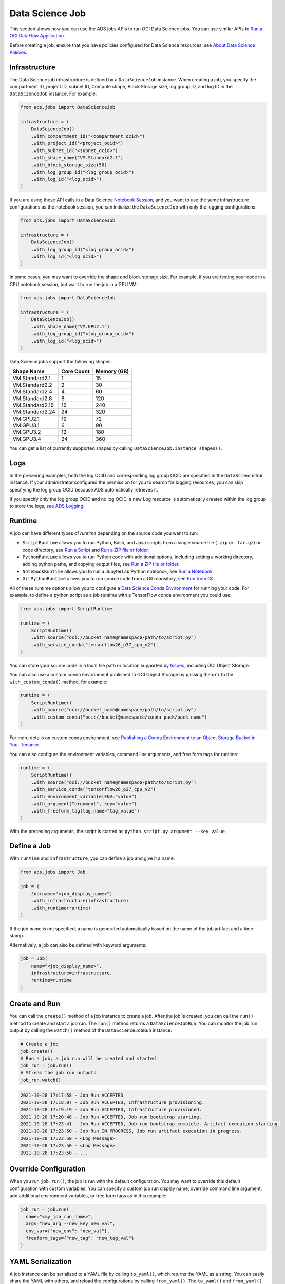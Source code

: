 Data Science Job
****************

This section shows how you can use the ADS jobs APIs to run OCI Data Science jobs.  You can use similar APIs to `Run a OCI DataFlow Application <run_data_flow.html>`__.

Before creating a job, ensure that you have policies configured for Data Science resources, see `About Data Science Policies <https://docs.oracle.com/en-us/iaas/data-science/using/policies.htm>`__.

Infrastructure
==============

The Data Science job infrastructure is defined by a ``DataScienceJob`` instance.  When creating a job, you specify the compartment ID, project ID, subnet ID, Compute shape, Block Storage size, log group ID, and log ID in the ``DataScienceJob`` instance.  For example:

.. code-block:: python3

    from ads.jobs import DataScienceJob

    infrastructure = (
        DataScienceJob()
        .with_compartment_id("<compartment_ocid>")
        .with_project_id("<project_ocid>")
        .with_subnet_id("<subnet_ocid>")
        .with_shape_name("VM.Standard2.1")
        .with_block_storage_size(50)
        .with_log_group_id("<log_group_ocid>")
        .with_log_id("<log_ocid>")
    )

If you are using these API calls in a Data Science `Notebook Session <https://docs.oracle.com/en-us/iaas/data-science/using/manage-notebook-sessions.htm>`__, and you want to use the same infrastructure configurations as the notebook session, you can initialize the ``DataScienceJob`` with only the logging configurations:

.. code-block:: python3

    from ads.jobs import DataScienceJob

    infrastructure = (
        DataScienceJob()
        .with_log_group_id("<log_group_ocid>")
        .with_log_id("<log_ocid>")
    )

In some cases, you may want to override the shape and block storage size.  For example, if you are testing your code in a CPU notebook session, but want to run the job in a GPU VM:

.. code-block:: python3

    from ads.jobs import DataScienceJob

    infrastructure = (
        DataScienceJob()
        .with_shape_name("VM.GPU2.1")
        .with_log_group_id("<log_group_ocid>")
        .with_log_id("<log_ocid>")
    )

Data Science jobs support the following shapes:

================  ==========  ===========
Shape Name        Core Count  Memory (GB)
================  ==========  ===========
VM.Standard2.1    1           15
VM.Standard2.2    2           30
VM.Standard2.4    4           60
VM.Standard2.8    8           120
VM.Standard2.16   16          240
VM.Standard2.24   24          320
VM.GPU2.1         12          72
VM.GPU3.1         6           90
VM.GPU3.2         12          180
VM.GPU3.4         24          360
================  ==========  ===========

You can get a list of currently supported shapes by calling ``DataScienceJob.instance_shapes()``.

Logs
====

In the preceding examples, both the log OCID and corresponding log group OCID are specified in the ``DataScienceJob`` instance.  If your administrator configured the permission for you to search for logging resources, you can skip specifying the log group OCID because ADS automatically retrieves it.

If you specify only the log group OCID and no log OCID, a new Log resource is automatically created within the log group to store the logs, see `ADS Logging <../logging/logging.html>`__.

Runtime
=======

A job can have different types of *runtime* depending on the source code you want to run:

* ``ScriptRuntime`` allows you to run Python, Bash, and Java scripts from a single source file (``.zip`` or ``.tar.gz``) or code directory, see `Run a Script <run_script.html>`__ and `Run a ZIP file or folder <run_zip.html>`__.
* ``PythonRuntime`` allows you to run Python code with additional options, including setting a working directory, adding python paths, and copying output files, see `Run a ZIP file or folder <run_zip.html>`__.
* ``NotebookRuntime`` allows you to run a JupyterLab Python notebook, see `Run a Notebook <run_notebook.html>`__.
* ``GitPythonRuntime`` allows you to run source code from a Git repository, see `Run from Git <run_git.html>`__.

All of these runtime options allow you to configure a `Data Science Conda Environment <https://docs.oracle.com/en-us/iaas/data-science/using/conda_understand_environments.htm>`__ for running your code. For example, to define a python script as a job runtime with a TensorFlow conda environment you could use:

.. code-block:: python3

    from ads.jobs import ScriptRuntime

    runtime = (
        ScriptRuntime()
        .with_source("oci://bucket_name@namespace/path/to/script.py")
        .with_service_conda("tensorflow26_p37_cpu_v2")
    )

You can store your source code in a local file path or location supported by `fsspec <https://filesystem-spec.readthedocs.io/en/latest/>`__, including OCI Object Storage.

You can also use a custom conda environment published to OCI Object Storage by passing the ``uri`` to the ``with_custom_conda()`` method, for example:

.. code-block:: python3

    runtime = (
        ScriptRuntime()
        .with_source("oci://bucket_name@namespace/path/to/script.py")
        .with_custom_conda("oci://bucket@namespace/conda_pack/pack_name")
    )

For more details on custom conda environment, see `Publishing a Conda Environment to an Object Storage Bucket in Your Tenancy <https://docs.oracle.com/en-us/iaas/data-science/using/conda_publishs_object.htm>`__.

You can also configure the environment variables, command line arguments, and free form tags for runtime:

.. code-block:: python3

    runtime = (
        ScriptRuntime()
        .with_source("oci://bucket_name@namespace/path/to/script.py")
        .with_service_conda("tensorflow26_p37_cpu_v2")
        .with_environment_variable(ENV="value")
        .with_argument("argument", key="value")
        .with_freeform_tag(tag_name="tag_value")
    )

With the preceding arguments, the script is started as ``python script.py argument --key value``.

Define a Job
============

With ``runtime`` and ``infrastructure``, you can define a job and give it a name:

.. code-block:: python3

    from ads.jobs import Job

    job = (
        Job(name="<job_display_name>")
        .with_infrastructure(infrastructure)
        .with_runtime(runtime)
    )

If the job name is not specified, a name is generated automatically based on the name of the job artifact and a time stamp.

Alternatively, a job can also be defined with keyword arguments:

.. code-block:: python3

    job = Job(
        name="<job_display_name>",
        infrastructure=infrastructure,
        runtime=runtime
    )

Create and Run
==============

You can call the ``create()`` method of a job instance to create a job.  After the job is created, you can call the ``run()`` method to create and start a job run.  The ``run()`` method returns a ``DataScienceJobRun``.  You can monitor the job run output by calling the ``watch()`` method of the ``DataScienceJobRun`` instance:

.. code-block:: python3

    # Create a job
    job.create()
    # Run a job, a job run will be created and started
    job_run = job.run()
    # Stream the job run outputs
    job_run.watch()

.. code-block:: text

    2021-10-28 17:17:58 - Job Run ACCEPTED
    2021-10-28 17:18:07 - Job Run ACCEPTED, Infrastructure provisioning.
    2021-10-28 17:19:19 - Job Run ACCEPTED, Infrastructure provisioned.
    2021-10-28 17:20:48 - Job Run ACCEPTED, Job run bootstrap starting.
    2021-10-28 17:23:41 - Job Run ACCEPTED, Job run bootstrap complete. Artifact execution starting.
    2021-10-28 17:23:50 - Job Run IN_PROGRESS, Job run artifact execution in progress.
    2021-10-28 17:23:50 - <Log Message>
    2021-10-28 17:23:50 - <Log Message>
    2021-10-28 17:23:50 - ...

Override Configuration
======================

When you run ``job.run()``, the job is run with the default configuration. You may want to override this default configuration with custom variables.  You can specify a custom job run display name, override command line argument, add additional environment variables, or free form tags as in this example:

.. code-block:: python3

  job_run = job.run(
    name="<my_job_run_name>",
    args="new_arg --new_key new_val",
    env_var={"new_env": "new_val"},
    freeform_tags={"new_tag": "new_tag_val"}
  )

YAML Serialization
==================

A job instance can be serialized to a YAML file by calling ``to_yaml()``, which returns the YAML as a string.  You can easily share the YAML with others, and reload the configurations by calling ``from_yaml()``.  The ``to_yaml()`` and ``from_yaml()`` methods also take an optional ``uri`` argument for saving and loading the YAML file.  This argument can be any URI to the file location supported by `fsspec <https://filesystem-spec.readthedocs.io/en/latest/>`__, including Object Storage. For example:

.. code-block:: python3

    # Save the job configurations to YAML file
    job.to_yaml(uri="oci://bucket_name@namespace/path/to/job.yaml")

    # Load the job configurations from YAML file
    job = Job.from_yaml(uri="oci://bucket_name@namespace/path/to/job.yaml")

    # Save the job configurations to YAML in a string
    yaml_string = job.to_yaml()

    # Load the job configurations from a YAML string
    job = Job.from_yaml("""
    kind: job
    spec:
        infrastructure:
        kind: infrastructure
            ...
    """")

Here is an example of a YAML file representing the job defined in the preceding examples:

.. code-block:: yaml

    kind: job
    spec:
      name: <job_display_name>
      infrastructure:
        kind: infrastructure
        type: dataScienceJob
        spec:
          logGroupId: <log_group_ocid>
          logId: <log_ocid>
          compartmentId: <compartment_ocid>
          projectId: <project_ocid>
          subnetId: <subnet_ocid>
          shapeName: VM.Standard2.1
          blockStorageSize: 50
      runtime:
        kind: runtime
        type: script
        spec:
          conda:
            slug: tensorflow26_p37_cpu_v2
            type: service
          scriptPathURI: oci://bucket_name@namespace/path/to/script.py

**ADS Job YAML schema**

.. code-block:: yaml

    kind:
      required: true
      type: string
      allowed:
        - job
    spec:
      required: true
      type: dict
      schema:
        id:
          required: false
        infrastructure:
          required: false
        runtime:
          required: false
        name:
          required: false
          type: string

**Data Science Job Infrastructure YAML Schema**

.. code-block:: yaml

    kind:
      required: true
      type: "string"
      allowed:
        - "infrastructure"
    type:
      required: true
      type: "string"
      allowed:
        - "dataScienceJob"
    spec:
      required: true
      type: "dict"
      schema:
        blockStorageSize:
          default: 50
          min: 50
          required: false
          type: "integer"
        compartmentId:
          required: false
          type: "string"
        displayName:
          required: false
          type: "string"
        id:
          required: false
          type: "string"
        logGroupId:
          required: false
          type: "string"
        logId:
          required: false
          type: "string"
        projectId:
          required: false
          type: "string"
        shapeName:
          required: false
          type: "string"
        subnetId:
          required: false
          type: "string"


